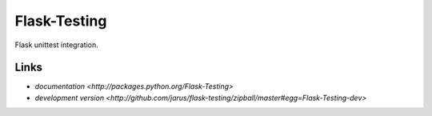 Flask-Testing
-------------

Flask unittest integration.

Links
`````

* `documentation <http://packages.python.org/Flask-Testing>`
* `development version <http://github.com/jarus/flask-testing/zipball/master#egg=Flask-Testing-dev>`



